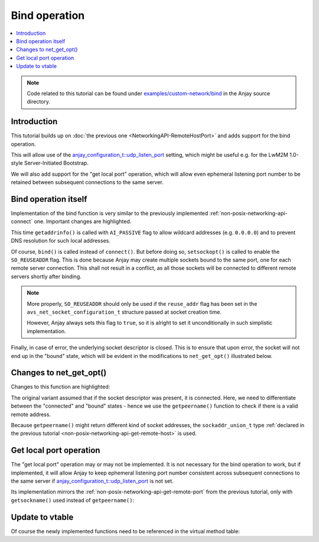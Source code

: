 ..
   Copyright 2017-2021 AVSystem <avsystem@avsystem.com>

   Licensed under the Apache License, Version 2.0 (the "License");
   you may not use this file except in compliance with the License.
   You may obtain a copy of the License at

       http://www.apache.org/licenses/LICENSE-2.0

   Unless required by applicable law or agreed to in writing, software
   distributed under the License is distributed on an "AS IS" BASIS,
   WITHOUT WARRANTIES OR CONDITIONS OF ANY KIND, either express or implied.
   See the License for the specific language governing permissions and
   limitations under the License.

Bind operation
==============

.. contents:: :local:

.. note::

    Code related to this tutorial can be found under
    `examples/custom-network/bind
    <https://github.com/AVSystem/Anjay/tree/master/examples/custom-network/bind>`_
    in the Anjay source directory.

Introduction
------------

This tutorial builds up on :doc:`the previous one
<NetworkingAPI-RemoteHostPort>` and adds support for the bind operation.

This will allow use of the `anjay_configuration_t::udp_listen_port
<../../api/structanjay__configuration.html#acf74549a99ca3ad5aedb227c4b0258ca>`_
setting, which might be useful e.g. for the LwM2M 1.0-style Server-Initiated
Bootstrap.

We will also add support for the "get local port" operation, which will allow
even ephemeral listening port number to be retained between subsequent
connections to the same server.

Bind operation itself
---------------------

Implementation of the bind function is very similar to the previously
implemented :ref:`non-posix-networking-api-connect` one. Important changes are
highlighted.

.. highlight:: c
.. snippet-source:: examples/custom-network/bind/src/net_impl.c
    :emphasize-lines: 5, 20-21, 23, 26-29

    static avs_error_t
    net_bind(avs_net_socket_t *sock_, const char *address, const char *port) {
        net_socket_impl_t *sock = (net_socket_impl_t *) sock_;
        struct addrinfo hints = {
            .ai_flags = AI_PASSIVE,
            .ai_socktype = sock->socktype
        };
        if (sock->fd >= 0) {
            getsockopt(sock->fd, SOL_SOCKET, SO_DOMAIN, &hints.ai_family,
                       &(socklen_t) { sizeof(hints.ai_family) });
        }
        struct addrinfo *addr = NULL;
        avs_error_t err = AVS_OK;
        if (getaddrinfo(address, port, &hints, &addr) || !addr) {
            err = avs_errno(AVS_EADDRNOTAVAIL);
        } else if ((sock->fd < 0
                    && (sock->fd = socket(addr->ai_family, addr->ai_socktype,
                                          addr->ai_protocol))
                               < 0)
                   || setsockopt(sock->fd, SOL_SOCKET, SO_REUSEADDR, &(int) { 1 },
                                 sizeof(int))) {
            err = avs_errno(AVS_UNKNOWN_ERROR);
        } else if (bind(sock->fd, addr->ai_addr, addr->ai_addrlen)) {
            err = avs_errno(AVS_ECONNREFUSED);
        }
        if (avs_is_err(err) && sock->fd >= 0) {
            close(sock->fd);
            sock->fd = -1;
        }
        freeaddrinfo(addr);
        return err;
    }

This time ``getaddrinfo()`` is called with ``AI_PASSIVE`` flag to allow wildcard
addresses (e.g. ``0.0.0.0``) and to prevent DNS resolution for such local
addresses.

Of course, ``bind()`` is called instead of ``connect()``. But before doing so,
``setsockopt()`` is called to enable the ``SO_REUSEADDR`` flag. This is done
because Anjay may create multiple sockets bound to the same port, one for each
remote server connection. This shall not result in a conflict, as all those
sockets will be connected to different remote servers shortly after binding.

.. note::

    More properly, ``SO_REUSEADDR`` should only be used if the ``reuse_addr``
    flag has been set in the ``avs_net_socket_configuration_t`` structure passed
    at socket creation time.

    However, Anjay always sets this flag to ``true``, so it is alright to set it
    unconditionally in such simplistic implementation.

Finally, in case of error, the underlying socket descriptor is closed. This is
to ensure that upon error, the socket will not end up in the "bound" state,
which will be evident in the modifications to ``net_get_opt()`` illustrated
below.

Changes to net_get_opt()
------------------------

Changes to this function are highlighted:

.. highlight:: c
.. snippet-source:: examples/custom-network/bind/src/net_impl.c
    :emphasize-lines: 13-22

    static avs_error_t net_get_opt(avs_net_socket_t *sock_,
                                   avs_net_socket_opt_key_t option_key,
                                   avs_net_socket_opt_value_t *out_option_value) {
        net_socket_impl_t *sock = (net_socket_impl_t *) sock_;
        switch (option_key) {
        case AVS_NET_SOCKET_OPT_RECV_TIMEOUT:
            out_option_value->recv_timeout = sock->recv_timeout;
            return AVS_OK;
        case AVS_NET_SOCKET_OPT_STATE:
            if (sock->fd < 0) {
                out_option_value->state = AVS_NET_SOCKET_STATE_CLOSED;
            } else {
                sockaddr_union_t addr;
                if (!getpeername(sock->fd, &addr.addr,
                                 &(socklen_t) { sizeof(addr) })
                        && ((addr.in.sin_family == AF_INET && addr.in.sin_port != 0)
                            || (addr.in6.sin6_family == AF_INET6
                                && addr.in6.sin6_port != 0))) {
                    out_option_value->state = AVS_NET_SOCKET_STATE_CONNECTED;
                } else {
                    out_option_value->state = AVS_NET_SOCKET_STATE_BOUND;
                }
            }
            return AVS_OK;
        case AVS_NET_SOCKET_OPT_INNER_MTU:
            out_option_value->mtu = 1464;
            return AVS_OK;
        default:
            return avs_errno(AVS_ENOTSUP);
        }
    }

The original variant assumed that if the socket descriptor was present, it is
connected. Here, we need to differentiate between the "connected" and "bound"
states - hence we use the ``getpeername()`` function to check if there is a
valid remote address.

Because ``getpeername()`` might return different kind of socket addresses, the
``sockaddr_union_t`` type :ref:`declared in the previous tutorial
<non-posix-networking-api-get-remote-host>` is used.

Get local port operation
------------------------

The "get local port" operation may or may not be implemented. It is not
necessary for the bind operation to work, but if implemented, it will allow
Anjay to keep ephemeral listening port number consistent across subsequent
connections to the same server if `anjay_configuration_t::udp_listen_port
<../../api/structanjay__configuration.html#acf74549a99ca3ad5aedb227c4b0258ca>`_
is not set.

Its implementation mirrors the :ref:`non-posix-networking-api-get-remote-port`
from the previous tutorial, only with ``getsockname()`` used instead of
``getpeername()``:

.. highlight:: c
.. snippet-source:: examples/custom-network/bind/src/net_impl.c
    :emphasize-lines: 6

    static avs_error_t net_local_port(avs_net_socket_t *sock_,
                                      char *out_buffer,
                                      size_t out_buffer_size) {
        net_socket_impl_t *sock = (net_socket_impl_t *) sock_;
        sockaddr_union_t addr;
        if (getsockname(sock->fd, &addr.addr, &(socklen_t) { sizeof(addr) })) {
            return avs_errno(AVS_UNKNOWN_ERROR);
        }
        return stringify_sockaddr_port(&addr, out_buffer, out_buffer_size);
    }

Update to vtable
----------------

Of course the newly implemented functions need to be referenced in the virtual
method table:

.. highlight:: c
.. snippet-source:: examples/custom-network/bind/src/net_impl.c
    :emphasize-lines: 5, 11

    static const avs_net_socket_v_table_t NET_SOCKET_VTABLE = {
        .connect = net_connect,
        .send = net_send,
        .receive = net_receive,
        .bind = net_bind,
        .close = net_close,
        .cleanup = net_cleanup,
        .get_system_socket = net_system_socket,
        .get_remote_host = net_remote_host,
        .get_remote_port = net_remote_port,
        .get_local_port = net_local_port,
        .get_opt = net_get_opt,
        .set_opt = net_set_opt
    };
